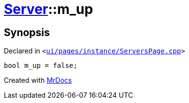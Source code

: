 [#Server-m_up]
= xref:Server.adoc[Server]::m&lowbar;up
:relfileprefix: ../
:mrdocs:


== Synopsis

Declared in `&lt;https://github.com/PrismLauncher/PrismLauncher/blob/develop/ui/pages/instance/ServersPage.cpp#L115[ui&sol;pages&sol;instance&sol;ServersPage&period;cpp]&gt;`

[source,cpp,subs="verbatim,replacements,macros,-callouts"]
----
bool m&lowbar;up = false;
----



[.small]#Created with https://www.mrdocs.com[MrDocs]#
